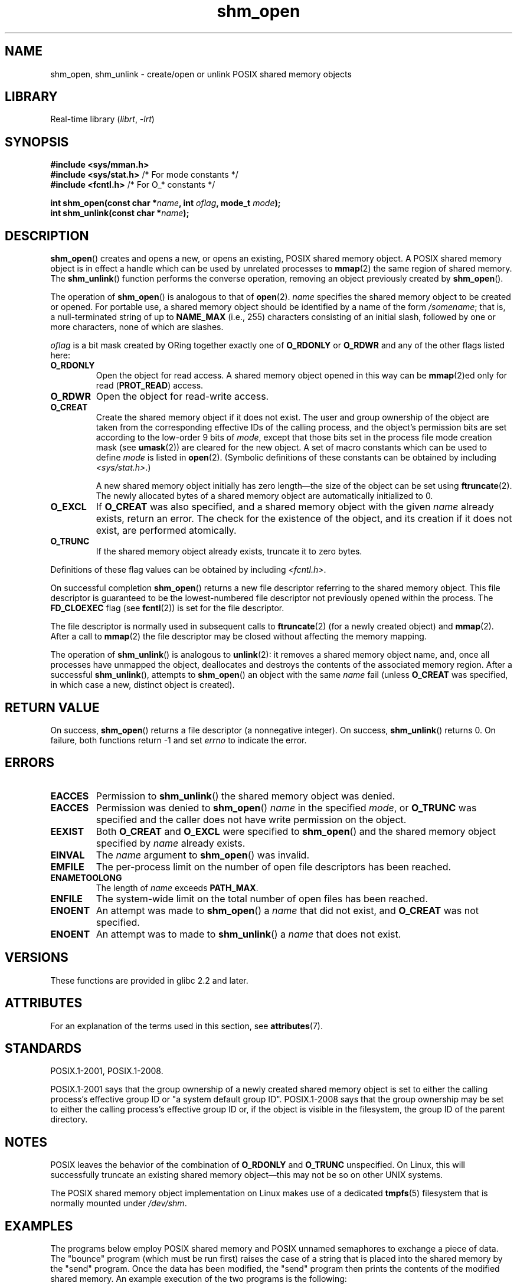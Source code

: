 '\" t
.\" Copyright (C) 2002, 2020 Michael Kerrisk <mtk.manpages@gmail.com>
.\"
.\" SPDX-License-Identifier: Linux-man-pages-copyleft
.\"
.TH shm_open 3 (date) "Linux man-pages (unreleased)"
.SH NAME
shm_open, shm_unlink \- create/open or unlink POSIX shared memory objects
.SH LIBRARY
Real-time library
.RI ( librt ", " \-lrt )
.SH SYNOPSIS
.nf
.B #include <sys/mman.h>
.BR "#include <sys/stat.h>" "        /* For mode constants */"
.BR "#include <fcntl.h>" "           /* For O_* constants */"
.PP
.BI "int shm_open(const char *" name ", int " oflag ", mode_t " mode );
.BI "int shm_unlink(const char *" name );
.fi
.SH DESCRIPTION
.BR shm_open ()
creates and opens a new, or opens an existing, POSIX shared memory object.
A POSIX shared memory object is in effect a handle which can
be used by unrelated processes to
.BR mmap (2)
the same region of shared memory.
The
.BR shm_unlink ()
function performs the converse operation,
removing an object previously created by
.BR shm_open ().
.PP
The operation of
.BR shm_open ()
is analogous to that of
.BR open (2).
.I name
specifies the shared memory object to be created or opened.
For portable use,
a shared memory object should be identified by a name of the form
.IR /somename ;
that is, a null-terminated string of up to
.B NAME_MAX
(i.e., 255) characters consisting of an initial slash,
.\" glibc allows the initial slash to be omitted, and makes
.\" multiple initial slashes equivalent to a single slash.
.\" This differs from the implementation of POSIX message queues.
followed by one or more characters, none of which are slashes.
.\" glibc allows subdirectory components in the name, in which
.\" case the subdirectory must exist under /dev/shm, and allow the
.\" required permissions if a user wants to create a shared memory
.\" object in that subdirectory.
.PP
.I oflag
is a bit mask created by ORing together exactly one of
.B O_RDONLY
or
.B O_RDWR
and any of the other flags listed here:
.TP
.B O_RDONLY
Open the object for read access.
A shared memory object opened in this way can be
.BR mmap (2)ed
only for read
.RB ( PROT_READ )
access.
.TP
.B O_RDWR
Open the object for read-write access.
.TP
.B O_CREAT
Create the shared memory object if it does not exist.
The user and group ownership of the object are taken
from the corresponding effective IDs of the calling process,
.\" In truth it is actually the filesystem IDs on Linux, but these
.\" are nearly always the same as the effective IDs.  (MTK, Jul 05)
and the object's
permission bits are set according to the low-order 9 bits of
.IR mode ,
except that those bits set in the process file mode
creation mask (see
.BR umask (2))
are cleared for the new object.
A set of macro constants which can be used to define
.I mode
is listed in
.BR open (2).
(Symbolic definitions of these constants can be obtained by including
.IR <sys/stat.h> .)
.IP
A new shared memory object initially has zero length\[em]the size of the
object can be set using
.BR ftruncate (2).
The newly allocated bytes of a shared memory
object are automatically initialized to 0.
.TP
.B O_EXCL
If
.B O_CREAT
was also specified, and a shared memory object with the given
.I name
already exists, return an error.
The check for the existence of the object, and its creation if it
does not exist, are performed atomically.
.TP
.B O_TRUNC
If the shared memory object already exists, truncate it to zero bytes.
.PP
Definitions of these flag values can be obtained by including
.IR <fcntl.h> .
.PP
On successful completion
.BR shm_open ()
returns a new file descriptor referring to the shared memory object.
This file descriptor is guaranteed to be the lowest-numbered file descriptor
not previously opened within the process.
The
.B FD_CLOEXEC
flag (see
.BR fcntl (2))
is set for the file descriptor.
.PP
The file descriptor is normally used in subsequent calls
to
.BR ftruncate (2)
(for a newly created object) and
.BR mmap (2).
After a call to
.BR mmap (2)
the file descriptor may be closed without affecting the memory mapping.
.PP
The operation
of
.BR shm_unlink ()
is analogous to
.BR unlink (2):
it removes a shared memory object name, and, once all processes
have unmapped the object, deallocates and
destroys the contents of the associated memory region.
After a successful
.BR shm_unlink (),
attempts to
.BR shm_open ()
an object with the same
.I name
fail (unless
.B O_CREAT
was specified, in which case a new, distinct object is created).
.SH RETURN VALUE
On success,
.BR shm_open ()
returns a file descriptor (a nonnegative integer).
On success,
.BR shm_unlink ()
returns 0.
On failure, both functions return \-1 and set
.I errno
to indicate the error.
.SH ERRORS
.TP
.B EACCES
Permission to
.BR shm_unlink ()
the shared memory object was denied.
.TP
.B EACCES
Permission was denied to
.BR shm_open ()
.I name
in the specified
.IR mode ,
or
.B O_TRUNC
was specified and the caller does not have write permission on the object.
.TP
.B EEXIST
Both
.B O_CREAT
and
.B O_EXCL
were specified to
.BR shm_open ()
and the shared memory object specified by
.I name
already exists.
.TP
.B EINVAL
The
.I name
argument to
.BR shm_open ()
was invalid.
.TP
.B EMFILE
The per-process limit on the number of open file descriptors has been reached.
.TP
.B ENAMETOOLONG
The length of
.I name
exceeds
.BR PATH_MAX .
.TP
.B ENFILE
The system-wide limit on the total number of open files has been reached.
.TP
.B ENOENT
An attempt was made to
.BR shm_open ()
a
.I name
that did not exist, and
.B O_CREAT
was not specified.
.TP
.B ENOENT
An attempt was to made to
.BR shm_unlink ()
a
.I name
that does not exist.
.SH VERSIONS
These functions are provided in glibc 2.2 and later.
.SH ATTRIBUTES
For an explanation of the terms used in this section, see
.BR attributes (7).
.ad l
.nh
.TS
allbox;
lbx lb lb
l l l.
Interface	Attribute	Value
T{
.BR shm_open (),
.BR shm_unlink ()
T}	Thread safety	MT-Safe locale
.TE
.hy
.ad
.sp 1
.SH STANDARDS
POSIX.1-2001, POSIX.1-2008.
.PP
POSIX.1-2001 says that the group ownership of a newly created shared
memory object is set to either the calling process's effective group ID
or "a system default group ID".
POSIX.1-2008 says that the group ownership
may be set to either the calling process's effective group ID
or, if the object is visible in the filesystem,
the group ID of the parent directory.
.SH NOTES
POSIX leaves the behavior of the combination of
.B O_RDONLY
and
.B O_TRUNC
unspecified.
On Linux, this will successfully truncate an existing
shared memory object\[em]this may not be so on other UNIX systems.
.PP
The POSIX shared memory object implementation on Linux makes use
of a dedicated
.BR tmpfs (5)
filesystem that is normally mounted under
.IR /dev/shm .
.SH EXAMPLES
The programs below employ POSIX shared memory and POSIX unnamed semaphores
to exchange a piece of data.
The "bounce" program (which must be run first) raises the case
of a string that is placed into the shared memory by the "send" program.
Once the data has been modified, the "send" program then prints
the contents of the modified shared memory.
An example execution of the two programs is the following:
.PP
.in +4n
.EX
$ \fB./pshm_ucase_bounce /myshm &\fP
[1] 270171
$ \fB./pshm_ucase_send /myshm hello\fP
HELLO
.EE
.in
.PP
Further detail about these programs is provided below.
.\"
.SS Program source: pshm_ucase.h
The following header file is included by both programs below.
Its primary purpose is to define a structure that will be imposed
on the memory object that is shared between the two programs.
.PP
.in +4n
.\" SRC BEGIN (pshm_ucase.h)
.EX
#include <fcntl.h>
#include <semaphore.h>
#include <stdio.h>
#include <stdlib.h>
#include <sys/mman.h>
#include <sys/stat.h>
#include <unistd.h>

#define errExit(msg)    do { perror(msg); exit(EXIT_FAILURE); \e
                        } while (0)

#define BUF_SIZE 1024   /* Maximum size for exchanged string */

/* Define a structure that will be imposed on the shared
   memory object */

struct shmbuf {
    sem_t  sem1;            /* POSIX unnamed semaphore */
    sem_t  sem2;            /* POSIX unnamed semaphore */
    size_t cnt;             /* Number of bytes used in \[aq]buf\[aq] */
    char   buf[BUF_SIZE];   /* Data being transferred */
};
.EE
.\" SRC END
.in
.\"
.SS Program source: pshm_ucase_bounce.c
The "bounce" program creates a new shared memory object with the name
given in its command-line argument and sizes the object to
match the size of the
.I shmbuf
structure defined in the header file.
It then maps the object into the process's address space,
and initializes two POSIX semaphores inside the object to 0.
.PP
After the "send" program has posted the first of the semaphores,
the "bounce" program upper cases the data that has been placed
in the memory by the "send" program and then posts the second semaphore
to tell the "send" program that it may now access the shared memory.
.PP
.in +4n
.\" SRC BEGIN (pshm_ucase_bounce.c)
.EX
/* pshm_ucase_bounce.c

   Licensed under GNU General Public License v2 or later.
*/
#include <ctype.h>

#include "pshm_ucase.h"

int
main(int argc, char *argv[])
{
    int            fd;
    char           *shmpath;
    struct shmbuf  *shmp;

    if (argc != 2) {
        fprintf(stderr, "Usage: %s /shm\-path\en", argv[0]);
        exit(EXIT_FAILURE);
    }

    shmpath = argv[1];

    /* Create shared memory object and set its size to the size
       of our structure. */

    fd = shm_open(shmpath, O_CREAT | O_EXCL | O_RDWR, 0600);
    if (fd == \-1)
        errExit("shm_open");

    if (ftruncate(fd, sizeof(struct shmbuf)) == \-1)
        errExit("ftruncate");

    /* Map the object into the caller\[aq]s address space. */

    shmp = mmap(NULL, sizeof(*shmp), PROT_READ | PROT_WRITE,
                MAP_SHARED, fd, 0);
    if (shmp == MAP_FAILED)
        errExit("mmap");

    /* Initialize semaphores as process\-shared, with value 0. */

    if (sem_init(&shmp\->sem1, 1, 0) == \-1)
        errExit("sem_init\-sem1");
    if (sem_init(&shmp\->sem2, 1, 0) == \-1)
        errExit("sem_init\-sem2");

    /* Wait for \[aq]sem1\[aq] to be posted by peer before touching
       shared memory. */

    if (sem_wait(&shmp\->sem1) == \-1)
        errExit("sem_wait");

    /* Convert data in shared memory into upper case. */

    for (size_t j = 0; j < shmp\->cnt; j++)
        shmp\->buf[j] = toupper((unsigned char) shmp\->buf[j]);

    /* Post \[aq]sem2\[aq] to tell the peer that it can now
       access the modified data in shared memory. */

    if (sem_post(&shmp\->sem2) == \-1)
        errExit("sem_post");

    /* Unlink the shared memory object. Even if the peer process
       is still using the object, this is okay. The object will
       be removed only after all open references are closed. */

    shm_unlink(shmpath);

    exit(EXIT_SUCCESS);
}
.EE
.\" SRC END
.in
.\"
.SS Program source: pshm_ucase_send.c
The "send" program takes two command-line arguments:
the pathname of a shared memory object previously created by the "bounce"
program and a string that is to be copied into that object.
.PP
The program opens the shared memory object
and maps the object into its address space.
It then copies the data specified in its second argument
into the shared memory,
and posts the first semaphore,
which tells the "bounce" program that it can now access that data.
After the "bounce" program posts the second semaphore,
the "send" program prints the contents of the shared memory
on standard output.
.PP
.in +4n
.\" SRC BEGIN (pshm_ucase_send.c)
.EX
/* pshm_ucase_send.c

   Licensed under GNU General Public License v2 or later.
*/
#include <string.h>

#include "pshm_ucase.h"

int
main(int argc, char *argv[])
{
    int            fd;
    char           *shmpath, *string;
    size_t         len;
    struct shmbuf  *shmp;

    if (argc != 3) {
        fprintf(stderr, "Usage: %s /shm\-path string\en", argv[0]);
        exit(EXIT_FAILURE);
    }

    shmpath = argv[1];
    string = argv[2];
    len = strlen(string);

    if (len > BUF_SIZE) {
        fprintf(stderr, "String is too long\en");
        exit(EXIT_FAILURE);
    }

    /* Open the existing shared memory object and map it
       into the caller\[aq]s address space. */

    fd = shm_open(shmpath, O_RDWR, 0);
    if (fd == \-1)
        errExit("shm_open");

    shmp = mmap(NULL, sizeof(*shmp), PROT_READ | PROT_WRITE,
                MAP_SHARED, fd, 0);
    if (shmp == MAP_FAILED)
        errExit("mmap");

    /* Copy data into the shared memory object. */

    shmp\->cnt = len;
    memcpy(&shmp\->buf, string, len);

    /* Tell peer that it can now access shared memory. */

    if (sem_post(&shmp\->sem1) == \-1)
        errExit("sem_post");

    /* Wait until peer says that it has finished accessing
       the shared memory. */

    if (sem_wait(&shmp\->sem2) == \-1)
        errExit("sem_wait");

    /* Write modified data in shared memory to standard output. */

    write(STDOUT_FILENO, &shmp\->buf, len);
    write(STDOUT_FILENO, "\en", 1);

    exit(EXIT_SUCCESS);
}
.EE
.\" SRC END
.in
.SH SEE ALSO
.BR close (2),
.BR fchmod (2),
.BR fchown (2),
.BR fcntl (2),
.BR fstat (2),
.BR ftruncate (2),
.BR memfd_create (2),
.BR mmap (2),
.BR open (2),
.BR umask (2),
.BR shm_overview (7)
